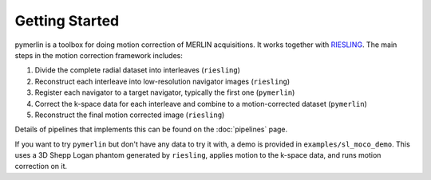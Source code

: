 Getting Started
=================

pymerlin is a toolbox for doing motion correction of MERLIN acquisitions. It works together with `RIESLING <https://github.com/spinicist/riesling>`_. The main steps in the motion correction framework includes:

1. Divide the complete radial dataset into interleaves (``riesling``)
2. Reconstruct each interleave into low-resolution navigator images (``riesling``)
3. Register each navigator to a target navigator, typically the first one (``pymerlin``)
4. Correct the k-space data for each interleave and combine to a motion-corrected dataset (``pymerlin``)
5. Reconstruct the final motion corrected image (``riesling``)

Details of pipelines that implements this can be found on the :doc:`pipelines` page.

If you want to try ``pymerlin`` but don't have any data to try it with, a demo is provided in ``examples/sl_moco_demo``. This uses a 3D Shepp Logan phantom generated by ``riesling``, applies motion to the k-space data, and runs motion correction on it. 

